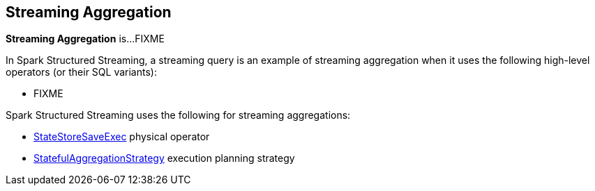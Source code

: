 == Streaming Aggregation

*Streaming Aggregation* is...FIXME

In Spark Structured Streaming, a streaming query is an example of streaming aggregation when it uses the following high-level operators (or their SQL variants):

* FIXME

Spark Structured Streaming uses the following for streaming aggregations:

* <<spark-sql-streaming-StateStoreSaveExec.adoc#, StateStoreSaveExec>> physical operator
* <<spark-sql-streaming-StatefulAggregationStrategy.adoc#, StatefulAggregationStrategy>> execution planning strategy
